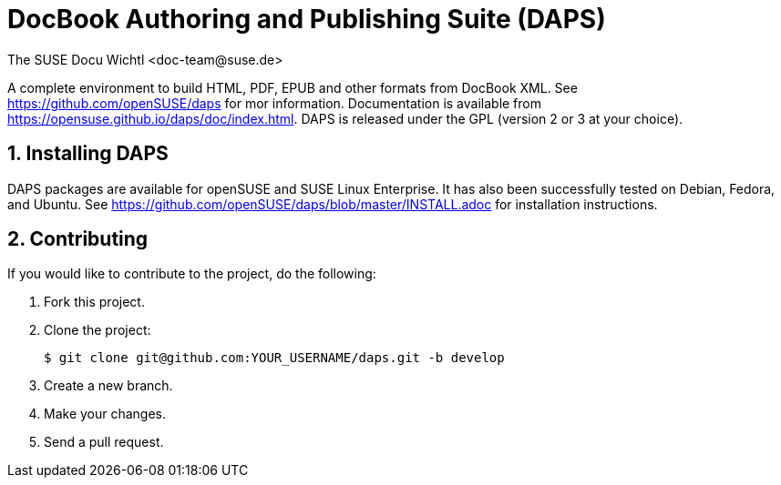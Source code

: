 DocBook Authoring and Publishing Suite (DAPS)
=============================================
The SUSE Docu Wichtl <doc-team@suse.de>

:numbered:
:website: https://github.com/openSUSE/daps
:giturl:  git@github.com:openSUSE/daps.git
:ghpages: http://opensuse.github.io/daps
:gf:       Git Flow

A complete environment to build HTML, PDF, EPUB and other formats from
DocBook XML. See {website} for mor information. Documentation is available
from https://opensuse.github.io/daps/doc/index.html.
DAPS is released under the GPL (version 2 or 3 at your choice).

Installing DAPS
---------------

DAPS packages are available for openSUSE and SUSE Linux Enterprise. It has
also been successfully tested on Debian, Fedora, and Ubuntu. See
https://github.com/openSUSE/daps/blob/master/INSTALL.adoc for installation
instructions. 

Contributing
------------

If you would like to contribute to the project, do the following:

1. Fork this project.

1. Clone the project:
+
    $ git clone git@github.com:YOUR_USERNAME/daps.git -b develop

1. Create a new branch.

1. Make your changes.

1. Send a pull request.

